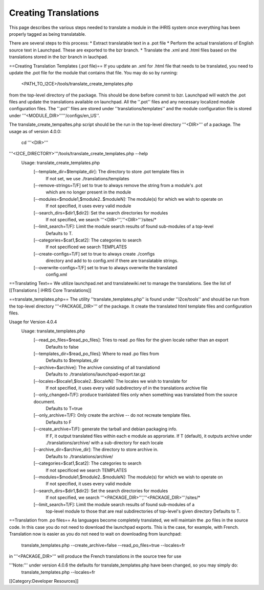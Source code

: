 Creating Translations
=====================

This page describes the various steps needed to translate a module in the iHRIS system once everything has been properly tagged as being translatable.

There are several steps to this process:
* Extract translatable text in a .pot file
* Perform the actual translations of English source text in Launchpad.  These are exported to the bzr branch. 
* Translate the .xml and .html files based on the translations stored in the bzr branch in lauchpad. 

==Creating Translation Templates (.pot file)==
If you update an .xml for .html file that needs to be translated, you need to update the .pot file for the module that contains that file.  You may do so by running: 
 <PATH_TO_I2CE>/tools/translate_create_templates.php
from the top-level directory of the package.  This should be done before commit to bzr. Launchpad will watch the .pot files and update the translations available on launchpad.  All the ''.pot'' files and any necessary localized module configuration files.  The ''.pot'' files are stored under ''translations/templates'' and the module configuration file is stored under '''<MODULE_DIR>'''''/configs/en_US''.  

The translate_create_tempaltes.php script should be the run in the top-level directory '''<DIR>''' of a package.  
The usage as of version 4.0.0:
 cd '''<DIR>'''
'''<I2CE_DIRECTORY>'''/tools/translate_create_templates.php --help
 Usage: translate_create_templates.php
   [--template_dir=$template_dir]: The directory to store .pot template files in
     If not set, we use ./translations/templates
   [--remove-strings=T/F] set to true to always remove the string from a module's .pot
     which are no longer present in the module
   [--modules=$module1,$module2..$moduleN]: The module(s) for which we wish  to operate on 
     If not specified, it uses  every valid module
   [--search_dirs=$dir1,$dir2]: Set the search directories for modules
     If not specified, we search '''<DIR>''','''<DIR>'''/sites/*
   [--limit_search=T/F]: Limit the module search results of found sub-modules of a top-level 
     Defaults to T.
   [--categories=$cat1,$cat2]: The categories to search
     If not specificed we search TEMPLATES
   [--create-configs=T/F]  set to true to always create ./configs
     directory and add to to config.xml if there are translatable strings.
   [--overwrite-configs=T/F] set to true to always overwrite the translated
     config.xml


==Translating Text==
We utilize launchpad.net and translatewiki.net to manage the translations.  See the list of [[Translations | iHRIS Core Translations]]


==translate_templates.php==
The utility ''translate_templates.php'' is found under ''i2ce/tools'' and should be run from the top-level directory '''<PACKAGE_DIR>''' of the package.  It create the translated html template files and configuration files.

Usage for Version 4.0.4
  Usage: translate_templates.php
   [--read_po_files=$read_po_files]: Tries to read .po files for the given locale rather than an export
      Defaults to false
   [--templates_dir=$read_po_files]: Where  to read .po files from
      Defaults to $templates_dir
   [--archive=$archive]: The archive consisting of all translationd
      Defaults to ./translations/launchpad-export.tar.gz
   [--locales=$locale1,$locale2..$localeN]: The locales we wish to translate for
      If not specified, it uses  every valid subdirectory of in the translations archive file
   [--only_changed=T/F]: produce tranlslated files only when something was translated from the source document.
      Defaults to T=true
   [--only_archive=T/F]: Only create the archive -- do not recreate template files.
      Defaults to F
   [--create_archive=T/F]: generate the tarball and debian packaging info.
      If F, it output translated files within each e module as approriate.
      If T (default), it outputs archive under ./translations/archive/ with a sub-directory for each locale
   [--archive_dir=$archive_dir]: The directory to store  archive in.
      Defaults to ./translations/archive/
   [--categories=$cat1,$cat2]: The categories to search
      If not specificed we search TEMPLATES
   [--modules=$module1,$module2..$moduleN]: The module(s) for which we wish  to operate on
      If not specified, it uses  every valid module
   [--search_dirs=$dir1,$dir2]: Set the search directories for modules
     If not specified, we search '''<PACKAGE_DIR>''','''<PACKAGE_DIR>'''/sites/*
   [--limit_search=T/F]: Limit the module search results of found sub-modules of a 
     top-level module to those that are real subdirectories of top-level's given directory
     Defaults to T.

==Translation from .po files==
As languages become completely translated, we will maintain the .po files in the source code.  In this case you do not need to download the launchpad exports. This is the case, for example, with French.   Translation now is easier as you do not need to wait on downloading from launchpad:
 translate_templates.php --create_archive=false --read_po_files=true --locales=fr
in '''<PACKAGE_DIR>''' will produce the French translations in the source tree for use

'''Note:''' under version 4.0.6 the defaults for translate_templates.php have been changed, so you may simply do:
 translate_templates.php  --locales=fr

[[Category:Developer Resources]]
